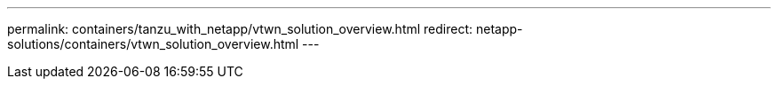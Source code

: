 ---
permalink: containers/tanzu_with_netapp/vtwn_solution_overview.html
redirect: netapp-solutions/containers/vtwn_solution_overview.html
---

